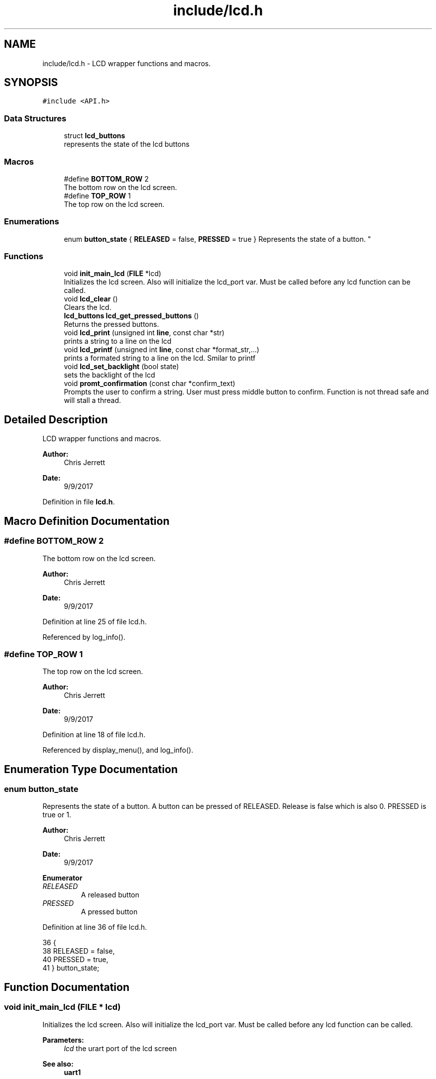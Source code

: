 .TH "include/lcd.h" 3 "Tue Nov 28 2017" "Version 1.1.4" "Vex Team 9228A" \" -*- nroff -*-
.ad l
.nh
.SH NAME
include/lcd.h \- LCD wrapper functions and macros\&.  

.SH SYNOPSIS
.br
.PP
\fC#include <API\&.h>\fP
.br

.SS "Data Structures"

.in +1c
.ti -1c
.RI "struct \fBlcd_buttons\fP"
.br
.RI "represents the state of the lcd buttons "
.in -1c
.SS "Macros"

.in +1c
.ti -1c
.RI "#define \fBBOTTOM_ROW\fP   2"
.br
.RI "The bottom row on the lcd screen\&. "
.ti -1c
.RI "#define \fBTOP_ROW\fP   1"
.br
.RI "The top row on the lcd screen\&. "
.in -1c
.SS "Enumerations"

.in +1c
.ti -1c
.RI "enum \fBbutton_state\fP { \fBRELEASED\fP = false, \fBPRESSED\fP = true }
.RI "Represents the state of a button\&. ""
.br
.in -1c
.SS "Functions"

.in +1c
.ti -1c
.RI "void \fBinit_main_lcd\fP (\fBFILE\fP *lcd)"
.br
.RI "Initializes the lcd screen\&. Also will initialize the lcd_port var\&. Must be called before any lcd function can be called\&. "
.ti -1c
.RI "void \fBlcd_clear\fP ()"
.br
.RI "Clears the lcd\&. "
.ti -1c
.RI "\fBlcd_buttons\fP \fBlcd_get_pressed_buttons\fP ()"
.br
.RI "Returns the pressed buttons\&. "
.ti -1c
.RI "void \fBlcd_print\fP (unsigned int \fBline\fP, const char *str)"
.br
.RI "prints a string to a line on the lcd "
.ti -1c
.RI "void \fBlcd_printf\fP (unsigned int \fBline\fP, const char *format_str,\&.\&.\&.)"
.br
.RI "prints a formated string to a line on the lcd\&. Smilar to printf "
.ti -1c
.RI "void \fBlcd_set_backlight\fP (bool state)"
.br
.RI "sets the backlight of the lcd "
.ti -1c
.RI "void \fBpromt_confirmation\fP (const char *confirm_text)"
.br
.RI "Prompts the user to confirm a string\&. User must press middle button to confirm\&. Function is not thread safe and will stall a thread\&. "
.in -1c
.SH "Detailed Description"
.PP 
LCD wrapper functions and macros\&. 


.PP
\fBAuthor:\fP
.RS 4
Chris Jerrett 
.RE
.PP
\fBDate:\fP
.RS 4
9/9/2017 
.RE
.PP

.PP
Definition in file \fBlcd\&.h\fP\&.
.SH "Macro Definition Documentation"
.PP 
.SS "#define BOTTOM_ROW   2"

.PP
The bottom row on the lcd screen\&. 
.PP
\fBAuthor:\fP
.RS 4
Chris Jerrett 
.RE
.PP
\fBDate:\fP
.RS 4
9/9/2017 
.RE
.PP

.PP
Definition at line 25 of file lcd\&.h\&.
.PP
Referenced by log_info()\&.
.SS "#define TOP_ROW   1"

.PP
The top row on the lcd screen\&. 
.PP
\fBAuthor:\fP
.RS 4
Chris Jerrett 
.RE
.PP
\fBDate:\fP
.RS 4
9/9/2017 
.RE
.PP

.PP
Definition at line 18 of file lcd\&.h\&.
.PP
Referenced by display_menu(), and log_info()\&.
.SH "Enumeration Type Documentation"
.PP 
.SS "enum \fBbutton_state\fP"

.PP
Represents the state of a button\&. A button can be pressed of RELEASED\&. Release is false which is also 0\&. PRESSED is true or 1\&.
.PP
\fBAuthor:\fP
.RS 4
Chris Jerrett 
.RE
.PP
\fBDate:\fP
.RS 4
9/9/2017 
.RE
.PP

.PP
\fBEnumerator\fP
.in +1c
.TP
\fB\fIRELEASED \fP\fP
A released button 
.TP
\fB\fIPRESSED \fP\fP
A pressed button 
.PP
Definition at line 36 of file lcd\&.h\&.
.PP
.nf
36              {
38   RELEASED = false,
40   PRESSED = true,
41 } button_state;
.fi
.SH "Function Documentation"
.PP 
.SS "void init_main_lcd (\fBFILE\fP * lcd)"

.PP
Initializes the lcd screen\&. Also will initialize the lcd_port var\&. Must be called before any lcd function can be called\&. 
.PP
\fBParameters:\fP
.RS 4
\fIlcd\fP the urart port of the lcd screen 
.RE
.PP
\fBSee also:\fP
.RS 4
\fBuart1\fP 
.PP
\fBuart2\fP 
.RE
.PP
\fBAuthor:\fP
.RS 4
Chris Jerrett 
.RE
.PP
\fBDate:\fP
.RS 4
9/9/2017 
.RE
.PP

.PP
Definition at line 60 of file lcd\&.c\&.
.PP
References lcd_port, lcdClear(), and lcdInit()\&.
.PP
.nf
60                               {
61   lcdInit(lcd);
62   lcdClear(lcd);
63   lcd_port = lcd;
64 }
.fi
.SS "void lcd_clear ()"

.PP
Clears the lcd\&. 
.PP
\fBAuthor:\fP
.RS 4
Chris Jerrett 
.RE
.PP
\fBDate:\fP
.RS 4
9/9/2017 
.RE
.PP

.PP
Definition at line 46 of file lcd\&.c\&.
.PP
References lcd_assert(), lcd_port, and lcdClear()\&.
.PP
.nf
46                  {
47   lcd_assert();
48   lcdClear(lcd_port);
49 }
.fi
.SS "\fBlcd_buttons\fP lcd_get_pressed_buttons ()"

.PP
Returns the pressed buttons\&. 
.PP
\fBReturns:\fP
.RS 4
a struct containing the states of all three buttons\&. 
.RE
.PP
\fBAuthor:\fP
.RS 4
Chris Jerrett 
.RE
.PP
\fBDate:\fP
.RS 4
9/9/2017 
.RE
.PP
\fBSee also:\fP
.RS 4
\fBlcd_buttons\fP 
.RE
.PP

.PP
Definition at line 27 of file lcd\&.c\&.
.PP
References lcd_assert(), lcd_port, lcdReadButtons(), lcd_buttons::left, lcd_buttons::middle, PRESSED, RELEASED, and lcd_buttons::right\&.
.PP
Referenced by display_menu(), and promt_confirmation()\&.
.PP
.nf
27                                      {
28   lcd_assert();
29   unsigned int btn_binary = lcdReadButtons(lcd_port);
30   bool left = btn_binary & 0x1;//0001
31   bool middle = btn_binary & 0x2;//0010
32   bool right = btn_binary & 0x4;//0100
33   lcd_buttons btns;
34   btns\&.left = left ? PRESSED : RELEASED;
35   btns\&.middle = middle ? PRESSED : RELEASED;
36   btns\&.right = right ? PRESSED : RELEASED;
37 
38   return btns;
39 }
.fi
.SS "void lcd_print (unsigned int line, const char * str)"

.PP
prints a string to a line on the lcd 
.PP
\fBParameters:\fP
.RS 4
\fIline\fP the line to print on 
.br
\fIstr\fP string to print 
.RE
.PP
\fBAuthor:\fP
.RS 4
Chris Jerrett 
.RE
.PP
\fBDate:\fP
.RS 4
9/9/2017 
.RE
.PP

.PP
Definition at line 73 of file lcd\&.c\&.
.PP
References lcd_assert(), lcd_port, and lcdSetText()\&.
.PP
Referenced by display_menu(), and promt_confirmation()\&.
.PP
.nf
73                                                    {
74   lcd_assert();
75   lcdSetText(lcd_port, line, str);
76 }
.fi
.SS "void lcd_printf (unsigned int line, const char * format_str,  \&.\&.\&.)"

.PP
prints a formated string to a line on the lcd\&. Smilar to printf 
.PP
\fBParameters:\fP
.RS 4
\fIline\fP the line to print on 
.br
\fIformat_str\fP format string string to print 
.RE
.PP
\fBAuthor:\fP
.RS 4
Chris Jerrett 
.RE
.PP
\fBDate:\fP
.RS 4
9/9/2017 
.RE
.PP

.PP
Definition at line 85 of file lcd\&.c\&.
.PP
References lcd_assert(), and lcd_port\&.
.PP
.nf
85                                                                 {
86   lcd_assert();
87   lcdPrint(lcd_port, line, format_str);
88 }
.fi
.SS "void lcd_set_backlight (bool state)"

.PP
sets the backlight of the lcd 
.PP
\fBParameters:\fP
.RS 4
\fIstate\fP a boolean representing the state of the backlight\&. true = on, false = off\&. 
.RE
.PP
\fBAuthor:\fP
.RS 4
Chris Jerrett 
.RE
.PP
\fBDate:\fP
.RS 4
9/9/2017 
.RE
.PP

.PP
Definition at line 96 of file lcd\&.c\&.
.PP
References lcd_assert(), lcd_port, and lcdSetBacklight()\&.
.PP
.nf
96                                    {
97   lcd_assert();
98   lcdSetBacklight(lcd_port, state);
99 }
.fi
.SS "void promt_confirmation (const char * confirm_text)"

.PP
Prompts the user to confirm a string\&. User must press middle button to confirm\&. Function is not thread safe and will stall a thread\&. 
.PP
\fBParameters:\fP
.RS 4
\fIconfirm_text\fP the text for the user to confirm\&. 
.RE
.PP
\fBAuthor:\fP
.RS 4
Chris Jerrett 
.RE
.PP
\fBDate:\fP
.RS 4
9/9/2017 
.RE
.PP

.PP
Definition at line 110 of file lcd\&.c\&.
.PP
References delay(), lcd_assert(), lcd_get_pressed_buttons(), lcd_print(), and PRESSED\&.
.PP
.nf
110                                                   {
111   lcd_assert();
112   lcd_print(1, confirm_text);
113   while(lcd_get_pressed_buttons()\&.middle != PRESSED){
114     delay(200);
115   }
116 }
.fi
.SH "Author"
.PP 
Generated automatically by Doxygen for Vex Team 9228A from the source code\&.

